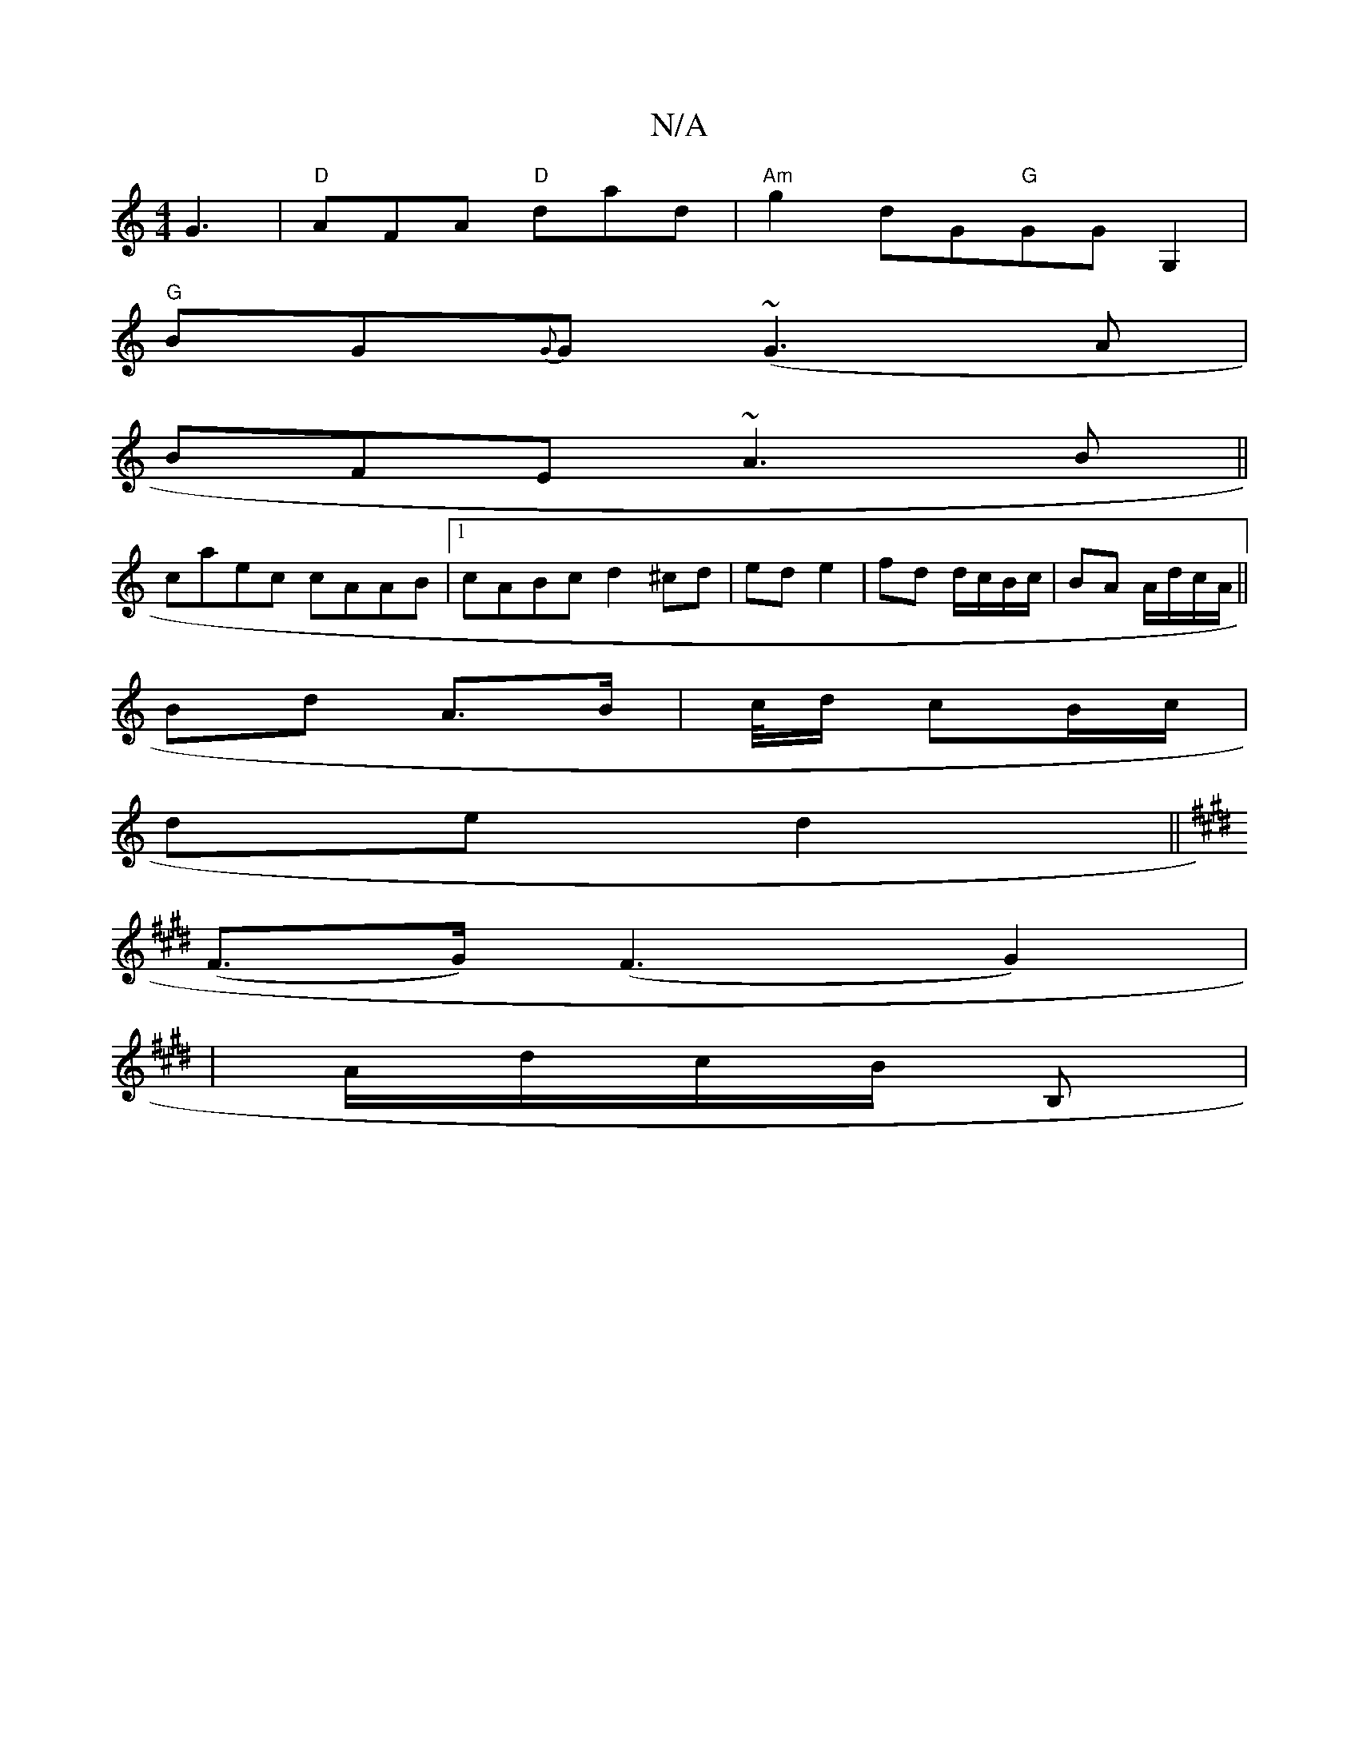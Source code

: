 X:1
T:N/A
M:4/4
R:N/A
K:Cmajor
3 G3| "D"AFA "D"dad|"Am"g2 dG"G"GGG,2 |
"G"BG{G}G (~G3A | 1
BFE ~A3B||
caec cAAB|1 cABc d2 ^cd|ed e2|fd d/c/B/c/ | BA A/d/c/A/||
Bd A>B | c/4d/2 cB/c/ |
de d2 ||
K:Emaj
(F>G) (F3G2)|
|A/d/c/B/ B,|"E"[
